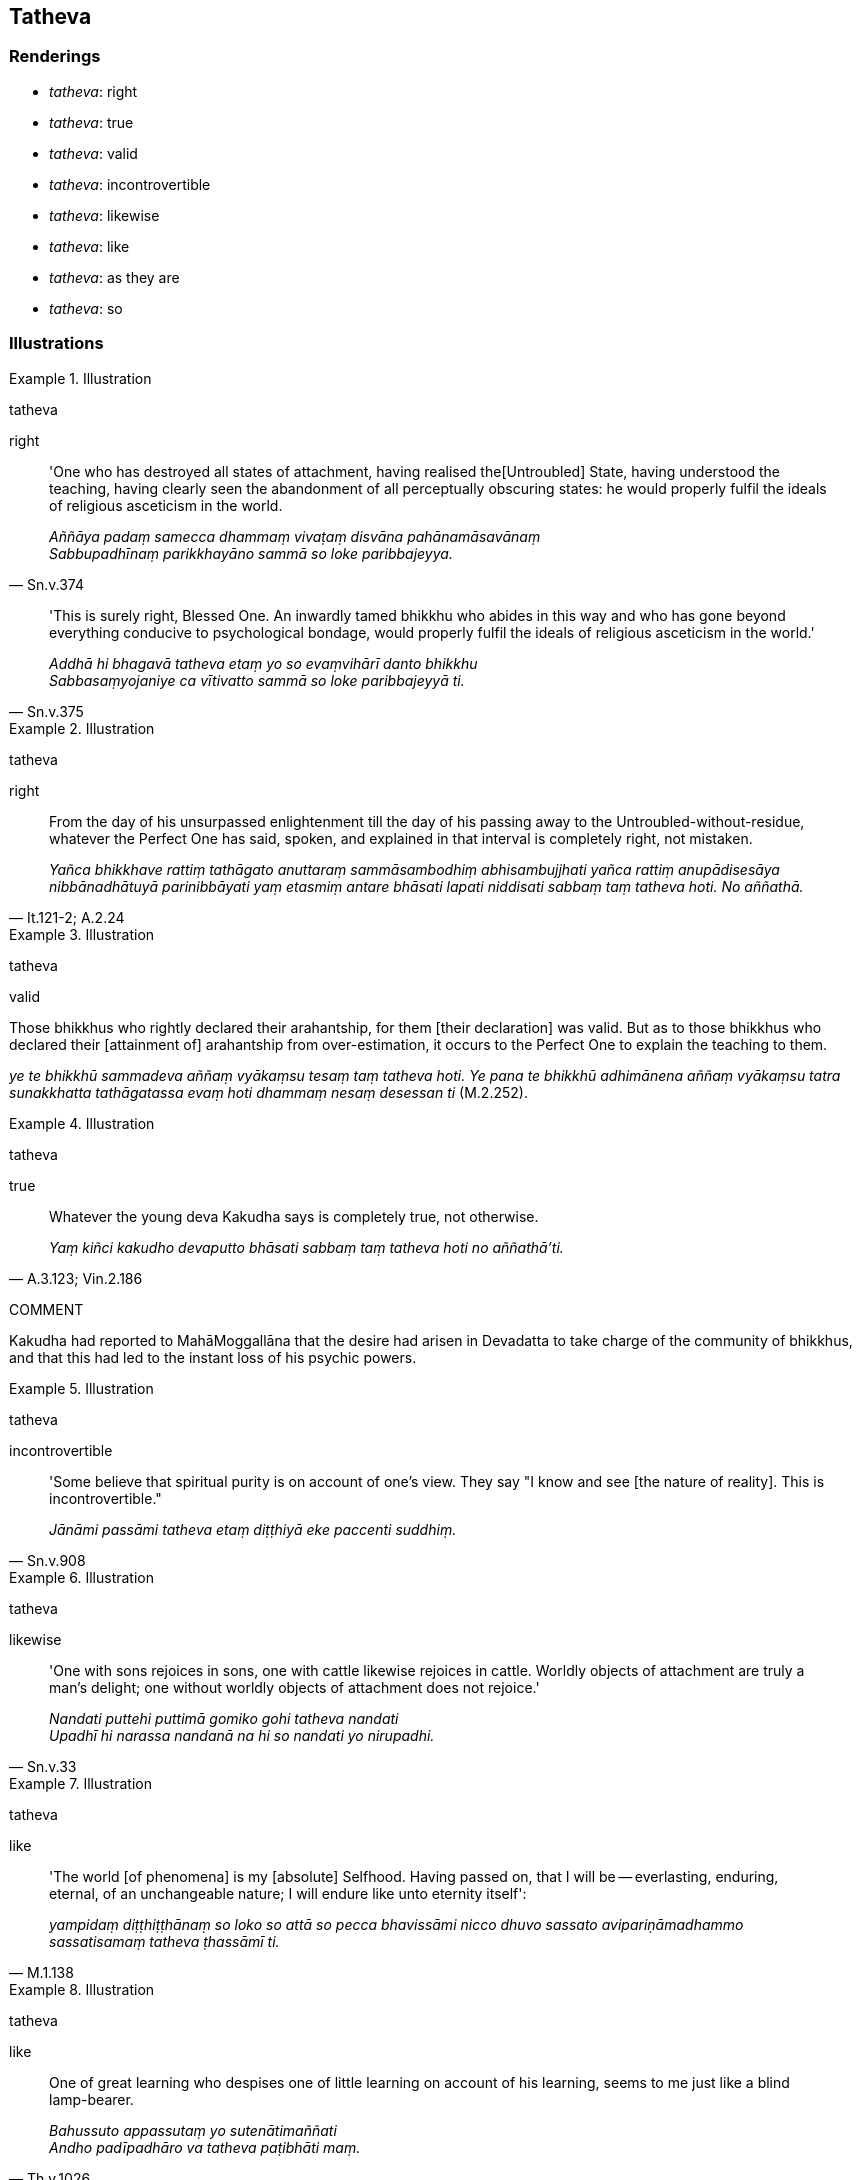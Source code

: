 == Tatheva

=== Renderings

- _tatheva_: right

- _tatheva_: true

- _tatheva_: valid

- _tatheva_: incontrovertible

- _tatheva_: likewise

- _tatheva_: like

- _tatheva_: as they are

- _tatheva_: so

=== Illustrations

.Illustration
====
tatheva

right
====

[quote, Sn.v.374]
____
'One who has destroyed all states of attachment, having realised the 
&#8203;[Untroubled] State, having understood the teaching, having clearly seen the 
abandonment of all perceptually obscuring states: he would properly fulfil the 
ideals of religious asceticism in the world.

_Aññāya padaṃ samecca dhammaṃ vivaṭaṃ disvāna pahānamāsavānaṃ +
Sabbupadhīnaṃ parikkhayāno sammā so loke paribbajeyya._
____

[quote, Sn.v.375]
____
'This is surely right, Blessed One. An inwardly tamed bhikkhu who abides in 
this way and who has gone beyond everything conducive to psychological bondage, 
would properly fulfil the ideals of religious asceticism in the world.'

_Addhā hi bhagavā tatheva etaṃ yo so evaṃvihārī danto bhikkhu +
Sabbasaṃyojaniye ca vītivatto sammā so loke paribbajeyyā ti._
____

.Illustration
====
tatheva

right
====

[quote, It.121-2; A.2.24]
____
From the day of his unsurpassed enlightenment till the day of his passing away 
to the Untroubled-without-residue, whatever the Perfect One has said, spoken, 
and explained in that interval is completely right, not mistaken.

_Yañca bhikkhave rattiṃ tathāgato anuttaraṃ sammāsambodhiṃ 
abhisambujjhati yañca rattiṃ anupādisesāya nibbānadhātuyā 
parinibbāyati yaṃ etasmiṃ antare bhāsati lapati niddisati sabbaṃ taṃ 
tatheva hoti. No aññathā._
____

.Illustration
====
tatheva

valid
====

Those bhikkhus who rightly declared their arahantship, for them [their 
declaration] was valid. But as to those bhikkhus who declared their [attainment 
of] arahantship from over-estimation, it occurs to the Perfect One to explain 
the teaching to them.

_ye te bhikkhū sammadeva aññaṃ vyākaṃsu tesaṃ taṃ tatheva hoti. Ye 
pana te bhikkhū adhimānena aññaṃ vyākaṃsu tatra sunakkhatta 
tathāgatassa evaṃ hoti dhammaṃ nesaṃ desessan ti_ (M.2.252).

.Illustration
====
tatheva

true
====

[quote, A.3.123; Vin.2.186]
____
Whatever the young deva Kakudha says is completely true, not otherwise.

_Yaṃ kiñci kakudho devaputto bhāsati sabbaṃ taṃ tatheva hoti no 
aññathā'ti._
____

COMMENT

Kakudha had reported to MahāMoggallāna that the desire had arisen in 
Devadatta to take charge of the community of bhikkhus, and that this had led to 
the instant loss of his psychic powers.

.Illustration
====
tatheva

incontrovertible
====

[quote, Sn.v.908]
____
'Some believe that spiritual purity is on account of one's view. They say "I 
know and see [the nature of reality]. This is incontrovertible."

_Jānāmi passāmi tatheva etaṃ diṭṭhiyā eke paccenti suddhiṃ._
____

.Illustration
====
tatheva

likewise
====

[quote, Sn.v.33]
____
'One with sons rejoices in sons, one with cattle likewise rejoices in cattle. 
Worldly objects of attachment are truly a man's delight; one without worldly 
objects of attachment does not rejoice.'

_Nandati puttehi puttimā gomiko gohi tatheva nandati +
Upadhī hi narassa nandanā na hi so nandati yo nirupadhi._
____

.Illustration
====
tatheva

like
====

[quote, M.1.138]
____
'The world [of phenomena] is my [absolute] Selfhood. Having passed on, that I 
will be -- everlasting, enduring, eternal, of an unchangeable nature; I will 
endure like unto eternity itself':

_yampidaṃ diṭṭhiṭṭhānaṃ so loko so attā so pecca bhavissāmi 
nicco dhuvo sassato avipariṇāmadhammo sassatisamaṃ tatheva ṭhassāmī 
ti._
____

.Illustration
====
tatheva

like
====

[quote, Th.v.1026]
____
One of great learning who despises one of little learning on account of his 
learning, seems to me just like a blind lamp-bearer.

_Bahussuto appassutaṃ yo sutenātimaññati +
Andho padīpadhāro va tatheva paṭibhāti maṃ._
____

.Illustration
====
tatheva

as they are
====

[quote, S.1.23]
____
The world's attractive things are not sensuous yearning. The sensuous yearning 
of a man is his thoughts bound up with attachment. The world's attractive 
things remain as they are. The wise eliminate their hankering for them.

_Na te kāmā yāni citrāni loke saṅkapparāgo purisassa kāmo +
Tiṭṭhanti citrāni tatheva loke athettha dhīrā vinayanti chandaṃ._
____

.Illustration
====
tatheva

so
====

[quote, Sn.v.906]
____
Just as they honour their own doctrines, so they praise their own paths. If all 
their assertions were true, purity would, of course, be individually theirs.

_Saddhammapūjāpi nesaṃ tatheva yathā pasaṃsanti sakāyanāni +
Sabbeva vādā tathiyā bhaveyyuṃ suddhi hi nesaṃ paccattameva._
____

